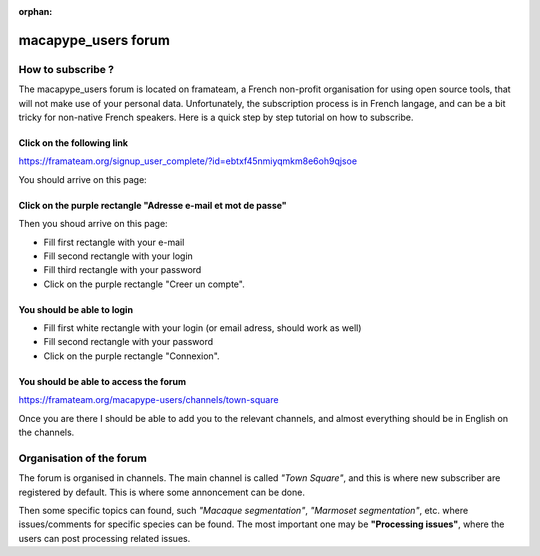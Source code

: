 :orphan:

.. _forum:

macapype_users forum
--------------------

How to subscribe ?
##################

The macapype_users forum is located on framateam, a French non-profit organisation for using open source tools, that will not make use of your personal data. Unfortunately, the subscription process is in French langage, and can be a bit tricky for non-native French speakers. Here is a quick step by step tutorial on how to subscribe.


Click on the following link
***************************

https://framateam.org/signup_user_complete/?id=ebtxf45nmiyqmkm8e6oh9qjsoe

You should arrive on this page:

.. image:: ./img/framateam/framateam1.jpg
    :width: 800
    :align: center

Click on the purple rectangle "Adresse e-mail et mot de passe"
**************************************************************
Then you shoud arrive on this page:

.. image:: ./img/framateam/framateam2.jpg
    :width: 800
    :align: center

- Fill first rectangle with your e-mail

- Fill second rectangle with your login

- Fill third rectangle with your password

- Click on the purple rectangle "Creer un compte".

You should be able to login
***************************

.. image:: ./img/framateam/framateam3.jpg
    :width: 800
    :align: center


- Fill first white rectangle with your login (or email adress, should work as well)

- Fill second rectangle with your password

- Click on the purple rectangle "Connexion".

You should be able to access the forum
**************************************

https://framateam.org/macapype-users/channels/town-square

Once you are there I should be able to add you to the relevant channels, and almost everything should be in English on the channels.

Organisation of the forum
#########################

.. image:: ./img/framateam/framateam4.jpg
    :width: 800
    :align: center

The forum is organised in channels. The main channel is called *"Town Square"*, and this is where new subscriber are registered by default. This is where some annoncement can be done.

Then some specific topics can found, such *"Macaque segmentation"*, *"Marmoset segmentation"*, etc. where issues/comments for specific species can be found. The most important one may be **"Processing issues"**, where the users can post processing related issues.


